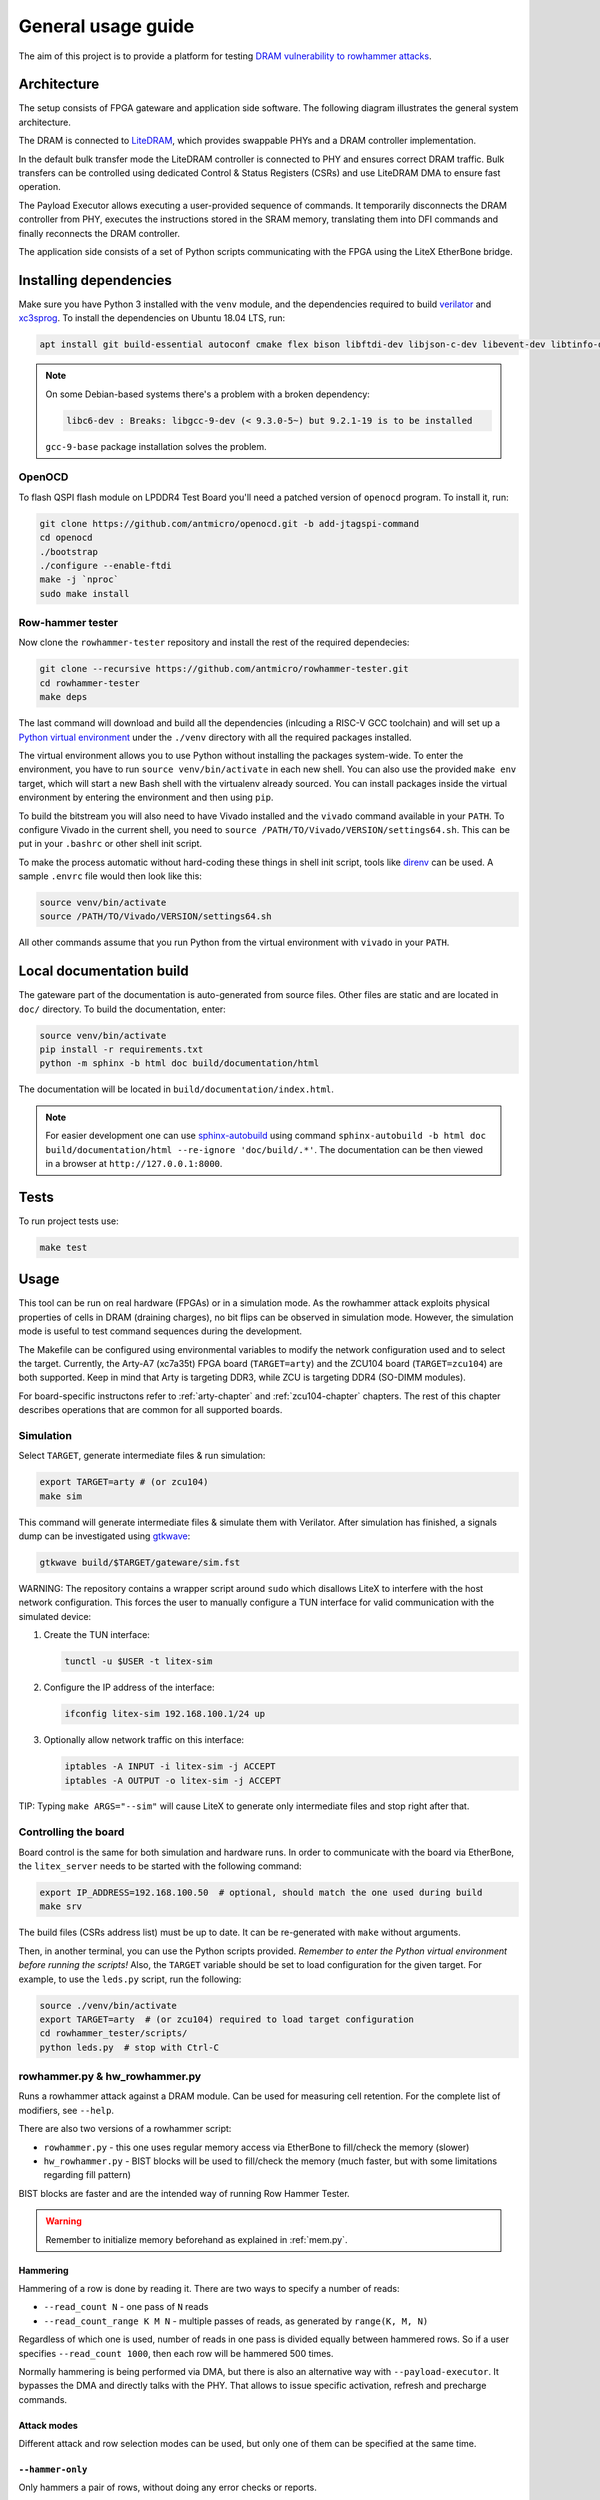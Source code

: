 General usage guide
===================

The aim of this project is to provide a platform for testing `DRAM vulnerability to rowhammer attacks <https://users.ece.cmu.edu/~yoonguk/papers/kim-isca14.pdf>`_.

.. _architecture:

Architecture
------------

The setup consists of FPGA gateware and application side software.
The following diagram illustrates the general system architecture.


.. image:: ./architecture.png
   :target: ./architecture.png
   :alt: Archtecture diagram


The DRAM is connected to `LiteDRAM <https://github.com/enjoy-digital/litedram>`_, which provides swappable PHYs and a DRAM controller implementation.

In the default bulk transfer mode the LiteDRAM controller is connected to PHY and ensures correct DRAM traffic.
Bulk transfers can be controlled using dedicated Control & Status Registers (CSRs) and use LiteDRAM DMA to ensure fast operation.

The Payload Executor allows executing a user-provided sequence of commands.
It temporarily disconnects the DRAM controller from PHY, executes the instructions stored in the SRAM memory,
translating them into DFI commands and finally reconnects the DRAM controller.

The application side consists of a set of Python scripts communicating with the FPGA using the LiteX EtherBone bridge.

Installing dependencies
-----------------------

Make sure you have Python 3 installed with the ``venv`` module, and the dependencies required to build
`verilator <https://github.com/verilator/verilator>`_ and `xc3sprog <https://github.com/matrix-io/xc3sprog>`_.
To install the dependencies on Ubuntu 18.04 LTS, run:

.. code-block:: sh

   apt install git build-essential autoconf cmake flex bison libftdi-dev libjson-c-dev libevent-dev libtinfo-dev uml-utilities python3 python3-venv python3-wheel protobuf-compiler libcairo2

.. note::

   On some Debian-based systems there's a problem with a broken dependency:

   .. code-block::

      libc6-dev : Breaks: libgcc-9-dev (< 9.3.0-5~) but 9.2.1-19 is to be installed

   ``gcc-9-base`` package installation solves the problem.

OpenOCD
^^^^^^^

To flash QSPI flash module on LPDDR4 Test Board you'll need a patched version of ``openocd`` program. To install it, run:

.. code-block:: sh

   git clone https://github.com/antmicro/openocd.git -b add-jtagspi-command
   cd openocd
   ./bootstrap
   ./configure --enable-ftdi
   make -j `nproc`
   sudo make install

Row-hammer tester
^^^^^^^^^^^^^^^^^

Now clone the ``rowhammer-tester`` repository and install the rest of the required dependecies:

.. code-block:: sh

   git clone --recursive https://github.com/antmicro/rowhammer-tester.git
   cd rowhammer-tester
   make deps

The last command will download and build all the dependencies (inlcuding a RISC-V GCC toolchain)
and will set up a `Python virtual environment <https://docs.python.org/3/library/venv.html>`_ under
the ``./venv`` directory with all the required packages installed.

The virtual environment allows you to use Python without installing the packages system-wide.
To enter the environment, you have to run ``source venv/bin/activate`` in each new shell.
You can also use the provided ``make env`` target, which will start a new Bash shell with the virtualenv already sourced.
You can install packages inside the virtual environment by entering the environment and then using ``pip``.


To build the bitstream you will also need to have Vivado installed and the ``vivado`` command available in your ``PATH``.
To configure Vivado in the current shell, you need to ``source /PATH/TO/Vivado/VERSION/settings64.sh``.
This can be put in your ``.bashrc`` or other shell init script.

To make the process automatic without hard-coding these things in shell init script,
tools like `direnv <https://github.com/direnv/direnv>`_ can be used. A sample ``.envrc`` file would then look like this:

.. code-block:: sh

   source venv/bin/activate
   source /PATH/TO/Vivado/VERSION/settings64.sh

All other commands assume that you run Python from the virtual environment with ``vivado`` in your ``PATH``.

Local documentation build
-------------------------

The gateware part of the documentation is auto-generated from source files.
Other files are static and are located in ``doc/`` directory.
To build the documentation, enter:

.. code-block:: sh

   source venv/bin/activate
   pip install -r requirements.txt
   python -m sphinx -b html doc build/documentation/html

The documentation will be located in ``build/documentation/index.html``.

.. note::

   For easier development one can use `sphinx-autobuild <https://pypi.org/project/sphinx-autobuild>`_
   using command ``sphinx-autobuild -b html doc build/documentation/html --re-ignore 'doc/build/.*'``.
   The documentation can be then viewed in a browser at ``http://127.0.0.1:8000``.

Tests
-----

To run project tests use:

.. code-block:: sh

   make test

Usage
-----

This tool can be run on real hardware (FPGAs) or in a simulation mode.
As the rowhammer attack exploits physical properties of cells in DRAM (draining charges), no bit flips can be observed in simulation mode.
However, the simulation mode is useful to test command sequences during the development.

The Makefile can be configured using environmental variables to modify the network configuration used and to select the target.
Currently, the Arty-A7 (xc7a35t) FPGA board (\ ``TARGET=arty``\ ) and the ZCU104 board (\ ``TARGET=zcu104``\ ) are both supported.
Keep in mind that Arty is targeting DDR3, while ZCU is targeting DDR4 (SO-DIMM modules).

For board-specific instructons refer to :ref:`arty-chapter` and :ref:`zcu104-chapter` chapters.
The rest of this chapter describes operations that are common for all supported boards.

Simulation
^^^^^^^^^^

Select ``TARGET``\ , generate intermediate files & run simulation:

.. code-block:: sh

   export TARGET=arty # (or zcu104)
   make sim

This command will generate intermediate files & simulate them with Verilator.
After simulation has finished, a signals dump can be investigated using `gtkwave <http://gtkwave.sourceforge.net/>`_\ :

.. code-block:: sh

   gtkwave build/$TARGET/gateware/sim.fst

WARNING: The repository contains a wrapper script around ``sudo`` which disallows LiteX to interfere with
the host network configuration. This forces the user to manually configure a TUN interface for valid
communication with the simulated device:


#.
   Create the TUN interface:

   .. code-block:: sh

      tunctl -u $USER -t litex-sim

#.
   Configure the IP address of the interface:

   .. code-block:: sh

      ifconfig litex-sim 192.168.100.1/24 up

#.
   Optionally allow network traffic on this interface:

   .. code-block:: sh

      iptables -A INPUT -i litex-sim -j ACCEPT
      iptables -A OUTPUT -o litex-sim -j ACCEPT

TIP: Typing ``make ARGS="--sim"`` will cause LiteX to generate only intermediate files and stop right after that.

.. _controlling-the-board:

Controlling the board
^^^^^^^^^^^^^^^^^^^^^

Board control is the same for both simulation and hardware runs.
In order to communicate with the board via EtherBone, the ``litex_server`` needs to be started with the following command:

.. code-block:: sh

   export IP_ADDRESS=192.168.100.50  # optional, should match the one used during build
   make srv

The build files (CSRs address list) must be up to date. It can be re-generated with ``make`` without arguments.

Then, in another terminal, you can use the Python scripts provided. *Remember to enter the Python virtual environment before running the scripts!* Also, the ``TARGET`` variable should be set to load configuration for the given target.
For example, to use the ``leds.py`` script, run the following:

.. code-block:: sh

   source ./venv/bin/activate
   export TARGET=arty  # (or zcu104) required to load target configuration
   cd rowhammer_tester/scripts/
   python leds.py  # stop with Ctrl-C


rowhammer.py & hw_rowhammer.py
^^^^^^^^^^^^^^^^^^^^^^^^^^^^^^

Runs a rowhammer attack against a DRAM module.
Can be used for measuring cell retention.
For the complete list of modifiers, see ``--help``.

There are also two versions of a rowhammer script:

* ``rowhammer.py`` - this one uses regular memory access via EtherBone to fill/check the memory (slower)
* ``hw_rowhammer.py`` - BIST blocks will be used to fill/check the memory (much faster, but with some limitations regarding fill pattern)

BIST blocks are faster and are the intended way of running Row Hammer Tester.

.. warning:: Remember to initialize memory beforehand as explained in :ref:`mem.py`.

Hammering
~~~~~~~~~

Hammering of a row is done by reading it.
There are two ways to specify a number of reads:

* ``--read_count N``           - one pass of ``N`` reads
* ``--read_count_range K M N`` - multiple passes of reads, as generated by ``range(K, M, N)``

Regardless of which one is used, number of reads in one pass is divided equally between hammered rows.
So if a user specifies ``--read_count 1000``, then each row will be hammered 500 times.

Normally hammering is being performed via DMA, but there is also an alternative way with ``--payload-executor``.
It bypasses the DMA and directly talks with the PHY.
That allows to issue specific activation, refresh and precharge commands.

Attack modes
~~~~~~~~~~~~

Different attack and row selection modes can be used, but only one of them can be specified at the same time.

``--hammer-only``
~~~~~~~~~~~~~~~~~

Only hammers a pair of rows, without doing any error checks or reports.

For example following command will hammer rows 4 and 6 1000 times total (so 500 times each): ::

  (venv) $ python hw_rowhammer.py --hammer-only 4 6 --read_count 1000


``--all-rows``
~~~~~~~~~~~~~~

Row pairs generated from ``range(start-row, nrows - row-pair-distance, row-jump)`` expression will be hammered.

Generated pairs are of form ``(i, i + row-pair-distance)``.
Default values for used arguments are:

======================= =======
argument                default
======================= =======
``--start-row``         0
``--row-jump``          1
``--row-pair-distance`` 2
======================= =======

So you can run following command to hammer rows ``(0, 2), (1, 3), (2, 4)``: ::

  (venv) $ python hw_rowhammer.py --all-rows --nrows 5

And in case of: ::

  (venv) $ python hw_rowhammer.py --all-rows --start-row 10 --nrows 16 --row-jump 2 --row-distance 3

hammered pairs would be: ``(10, 13), (12, 15)``.

In special case, where ``--row-pair-distance`` is 0, you can check how hammering a single row affects other rows.
Normally activations and deactivations are achieved with row reads using the DMA, but in this case it is not possible.
Because the same row is being read all the time, no deactivation command would be sent by the DMA.
In this case, ``--payload-executor`` is requires as it bypasses the DMA and sends deactivation commands on its own. ::

  (venv) $ python hw_rowhammer.py --all-rows --nrows 5 --row-pair-distance 0 --payload-executor

``--row-pairs sequential``
~~~~~~~~~~~~~~~~~~~~~~~~~~

Hammers pairs of ``(start-row, start-row + n)``, where ``n`` is from 0 to ``nrows``. ::

  (venv) $ python hw_rowhammer.py --row-pairs sequential --start-row 4 --nrows 10

Command above, would hammer following set of row pairs: ::

   (4, 4 + 0)
   (4, 4 + 1)
   ...
   (4, 4 + 9)
   (4, 4 + 10)

``--row-pairs const``
~~~~~~~~~~~~~~~~~~~~~

Two rows specified with the ``const-rows-pair`` parameter will be hammered: ::

  (venv) $ python hw_rowhammer.py --row-pairs const --const-rows-pair 4 6

``--row-pairs random``
~~~~~~~~~~~~~~~~~~~~~~

``nrows`` pairs of random rows will be hammered. Row numbers will be between ``start-row`` and ``start-row + nrows``. ::

  (venv) $ python hw_rowhammer.py --row-pairs random --start-row 4 --nrows 10

Patterns
~~~~~~~~

User can choose a pattern that memory will be initially filled with:

* ``all_0`` - all bits set to 0
* ``all_1`` - all bits set to 1
* ``01_in_row`` - alternating 0's and 1's in a row (``0xaaaaaaaa`` in hex)
* ``01_per_row`` - all 0's in odd-numbered rows, all 1's in even rows
* ``rand_per_row`` - random values for all rows


Example output
~~~~~~~~~~~~~~

.. code-block::

   (venv) $ python hw_rowhammer.py --nrows 512 --read_count 10e6 --pattern 01_in_row --row-pairs const --const-rows-pair 54 133 --no-refresh
   Preparing ...
   WARNING: only single word patterns supported, using: 0xaaaaaaaa
   Filling memory with data ...
   Progress: [========================================] 16777216 / 16777216
   Verifying written memory ...
   Progress: [========================================] 16777216 / 16777216 (Errors: 0)
   OK
   Disabling refresh ...
   Running Rowhammer attacks ...
   read_count: 10000000
     Iter 0 / 1 Rows = (54, 133), Count = 10.00M / 10.00M
   Reenabling refresh ...
   Verifying attacked memory ...
   Progress: [========================================] 16777216 / 16777216 (Errors: 30)
   Bit-flips for row    53: 5
   Bit-flips for row    55: 11
   Bit-flips for row   132: 12
   Bit-flips for row   134: 3


Row selection examples
~~~~~~~~~~~~~~~~~~~~~~

Select row pairs from row 3 (``--start-row``) to row 59 (``--nrows``) where the next pair is 5 rows away (``--row-jump``) from the previous one: ::

  (venv) $ python hw_rowhammer.py --pattern 01_in_row --all-rows --start-row 3 --nrows 60 --row-jump 5 --no-refresh --read_count 10e4

Select row pairs from row 3 to to row 59 without a distance between subsequent pairs (no ``--row-jump``), which means that rows pairs are incremented by 1: ::

  (venv) $ python hw_rowhammer.py --pattern 01_in_row --all-rows --start-row 3 --nrows 60 --no-refresh --read_count 10e4

Select all row pairs (from 0 to nrows - 1): ::

  (venv) $ python hw_rowhammer.py --pattern 01_in_row --all-rows --nrows 512 --no-refresh --read_count 10e4

Select all row pairs (from 0 to nrows - 1) and save the error summary in JSON format to the ``test`` directory: ::

  (venv) $ python hw_rowhammer.py --pattern 01_in_row --all-rows --nrows 512 --no-refresh --read_count 10e4 --log_dir ./test

Select only one row (42 in this case) and save the error summary in JSON format to the ``test`` directory: ::

  (venv) $ python hw_rowhammer.py --pattern all_1 --row-pairs const --const-rows-pair 42 42 --no-refresh --read_count 10e4 --log_dir ./test

Select all rows (from 0 to nrows - 1) and hammer them one by one 1M times each. ::

  (venv) $ python hw_rowhammer.py --all-rows --nrows 100 --row-pair-distance 0 --payload-executor --no-refresh --read_count 1e6


Cell retention measurement examples
~~~~~~~~~~~~~~~~~~~~~~~~~~~~~~~~~~~

Select all row pairs (from 0 to nrows - 1) and perform a set of tests for different read count values, starting from 10e4 and ending at 10e5 with a step of 20e4 (``--read_count_range [start stop step]``): ::

  (venv) $ python hw_rowhammer.py --pattern 01_in_row --all-rows --nrows 512 --no-refresh --read_count_range 10e4 10e5 20e4

Perform set of tests for different read count values in a given range for one row pair (50, 100): ::

  (venv) $ python hw_rowhammer.py --pattern 01_in_row --row-pairs const --const-rows-pair 50 100 --no-refresh --read_count_range 10e4 10e5 20e4

Perform set of tests for different read count values in a given range for one row pair (50, 100) and stop the test execution as soon as a bitflip is found: ::

  (venv) $ python hw_rowhammer.py --pattern 01_in_row --row-pairs const --const-rows-pair 50 100 --no-refresh --read_count_range 10e4 10e5 20e4 --exit-on-bit-flip

Perform set of tests for different read count values in a given range for one row pair (50, 100) and save the error summary in JSON format to the ``test`` directory: ::

  (venv) $ python hw_rowhammer.py --pattern 01_in_row --row-pairs const --const-rows-pair 50 100 --no-refresh --read_count_range 10e4 10e5 20e4 --log_dir ./test

Perform set of tests for different read count values in a given range for a sequence of attacks for different pairs, where the first row of a pair is 40 and the second one is a row of a number from range (40, nrows - 1): ::

  (venv) $ python hw_rowhammer.py --pattern 01_in_row --row-pairs sequential --start-row 40 --nrows 512 --no-refresh --read_count_range 10e4 10e5 20e4


logs2plot.py
~~~~~~~~~~~

There is an option to plot a graph showing distribution of bitflips across rows and columns from generated logs.
For example one can generate graphs by calling: ::

  (venv) $ python logs2plot.py your_error_summary.json

For every attack there will be one graph.
So if you attacked two row pairs ``(A, B)``, ``(C, D)`` with two different read counts each ``(X, Y)``, for a total of 4 attacks, there will be 4 plots generated:

* read count: ``X`` and pair: ``(A, B)``
* read count: ``X`` and pair: ``(C, D)``
* read count: ``Y`` and pair: ``(A, B)``
* read count: ``Y`` and pair: ``(C, D)``

You can control number of displayed columns with ``--plot-columns``.
For example if your module has 1024 columns and you provide ``--plot-columns 16``, then DRAM columns will be displayed in groups of 64.


logs2vis.py
~~~~~~~~~~~

Similarly to ``logs2plot.py``, you can generate visualization using `F4PGA Database Visualizer <https://github.com/chipsalliance/f4pga-database-visualizer>`_.

To view results using DB Visualizer you need to:

Clone and build the visualizer with: ::

    git clone https://github.com/chipsalliance/f4pga-database-visualizer
    cd f4pga-database-visualizer
    npm run build

Run ``rowhammer.py`` or ``hw_rowhammer.py`` with ``--log-dir log_directory``

Generate JSON files for the visualizer: ::

  python3 logs2vis.py log_directory/your_error_summary.json vis_directory

Copy generated JSON files from ``vis_directory`` to ``/path/to/f4pga-database-visualizer/dist/production/``

Start a simple HTTP server inside the production directory: ::

  python -m http.server 8080


Other scripts
^^^^^^^^^^^^^

Some of the scripts are simple and do not take command line arguments, others will provide help via ``SCRIPT.PY --help`` or ``SCRIPT.PY -h``.
Some of the scripts accept ``--srv`` option.
With this option enabled, a program will start it's own instance of ``litex_server`` (the user doesn't need to run ``make srv`` from :ref:`controlling the board`)

leds.py
~~~~~~~

Displays a simple "bouncing" animation using the LEDs on Arty-A7 board, with the light moving from side to side.

``-t TIME_MS`` or ``--time-ms TIME_MS`` option can be used to adjust LED switching interval.

version.py
~~~~~~~~~~

Prints the data stored in the LiteX identification memory:

* hardware platform identifier
* source code git hash
* build date

Example output:

.. code-block:: sh

   (venv) python version.py
   Row Hammer Tester SoC on xc7k160tffg676-1, git: e7854fdd16d5f958e616bbb4976a97962ee9197d 2022-07-24 15:46:52


dump_regs.py
~~~~~~~~~~~~

Dumps values of all CSRs.
Example output of ``dump_regs.py``:

.. code-block:: sh

   0x82000000: 0x00000000 ctrl_reset
   0x82000004: 0x12345678 ctrl_scratch
   0x82000008: 0x00000000 ctrl_bus_errors
   0x82002000: 0x00000000 uart_rxtx
   0x82002004: 0x00000001 uart_txfull
   0x82002008: 0x00000001 uart_rxempty
   0x8200200c: 0x00000003 uart_ev_status
   0x82002010: 0x00000000 uart_ev_pending
   ...

.. note::

   Note that ctrl_scratch value is 0x12345678. This is the reset value of this register.
   If you are getting a different, this may indicate a problem.

mem.py
~~~~~~

Before the DRAM memory can be used, the initialization and leveling must be performed. The ``mem.py`` script serves this purpose.

Expected output:

.. code-block:: sh

   (venv) $ python mem.py
   (LiteX output)
   --========== Initialization ============--
   Initializing SDRAM @0x40000000...
   Switching SDRAM to software control.
   Read leveling:
     m0, b0: |11111111111110000000000000000000| delays: 06+-06
     m0, b1: |00000000000000111111111111111000| delays: 21+-08
     m0, b2: |00000000000000000000000000000011| delays: 31+-01
     m0, b3: |00000000000000000000000000000000| delays: -
     m0, b4: |00000000000000000000000000000000| delays: -
     m0, b5: |00000000000000000000000000000000| delays: -
     m0, b6: |00000000000000000000000000000000| delays: -
     m0, b7: |00000000000000000000000000000000| delays: -
     best: m0, b01 delays: 21+-07
     m1, b0: |11111111111111000000000000000000| delays: 07+-07
     m1, b1: |00000000000000111111111111111000| delays: 22+-08
     m1, b2: |00000000000000000000000000000001| delays: 31+-00
     m1, b3: |00000000000000000000000000000000| delays: -
     m1, b4: |00000000000000000000000000000000| delays: -
     m1, b5: |00000000000000000000000000000000| delays: -
     m1, b6: |00000000000000000000000000000000| delays: -
     m1, b7: |00000000000000000000000000000000| delays: -
     best: m1, b01 delays: 22+-08
   Switching SDRAM to hardware control.
   Memtest at 0x40000000 (2MiB)...
     Write: 0x40000000-0x40200000 2MiB
      Read: 0x40000000-0x40200000 2MiB
   Memtest OK
   Memspeed at 0x40000000 (2MiB)...
     Write speed: 12MiB/s
     === Initialization succeeded. ===
   Proceeding ...

   Memtest (basic)
   OK

   Memtest (random)
   OK

bios_console.py
~~~~~~~~~~~~~~~

Sometimes it may happen that memory initialization fails when running the ``mem.py`` script.
This is most likely due to using boards that allow to swap memory modules, such as ZCU104.

Memory initialization procedure is peformed by the CPU instantiated inside the FPGA fabric.
The CPU runs the LiteX BIOS.
In case of memory training failure it may be helpful to access the LiteX BIOS console.

If the script cannot find a serial terminal emulator program on the host system, it will fall back
to ``litex_term`` which is shipped with LiteX. It is however advised to install ``picocom``/``minicom``
as ``litex_term`` has worse performance.

In the BIOS console use the ``help`` command to get information about other available commands.
To re-run memory initialization and training type ``reboot``.

.. note:: To close picocom/minicom enter CTRL+A+X key combination.

Example:

.. code-block:: sh

   (venv) $ python bios_console.py
   LiteX Crossover UART created: /dev/pts/4
   Using serial backend: auto
   picocom v3.1

   port is        : /dev/pts/4
   flowcontrol    : none
   baudrate is    : 1000000
   parity is      : none
   databits are   : 8
   stopbits are   : 1
   escape is      : C-a
   local echo is  : no
   noinit is      : no
   noreset is     : no
   hangup is      : no
   nolock is      : no
   send_cmd is    : sz -vv
   receive_cmd is : rz -vv -E
   imap is        :
   omap is        :
   emap is        : crcrlf,delbs,
   logfile is     : none
   initstring     : none
   exit_after is  : not set
   exit is        : no

   Type [C-a] [C-h] to see available commands
   Terminal ready
   ad speed: 9MiB/s

   --============== Boot ==================--
   Booting from serial...
   Press Q or ESC to abort boot completely.
   sL5DdSMmkekro
                Timeout
   No boot medium found

   --============= Console ================--

   litex>

mem_bist.py
~~~~~~~~~~~

A script written to test BIST block functionality. Two tests are available:

* ``test-modules`` - memory is initialized and then a series of errors is introduced (on purpose).
  Then BIST is used to check the content of the memory. If the number of errors detected is equal to the number
  of errors introduced, the test is passed.
* ``test-memory`` - simple test that writes a pattern in the memory, reads it, and checks if the content is correct.
  Both write and read operations are done via BIST.

benchmark.py
~~~~~~~~~~~~~~~~~

Benchmarks memory access performance. There are two subcommands available:

* ``etherbone`` - measure performance of the EtherBone bridge
* ``bist`` - measure performance of DMA DRAM access using the BIST modules

Example output:

.. code-block:: sh

   (venv) $  python benchmark.py etherbone read 0x10000 --burst 255
   Using generated target files in: build/lpddr4_test_board
   Running measurement ...
   Elapsed = 4.189 sec
   Size    = 256.000 KiB
   Speed   = 61.114 KiBps

   (venv) $  python benchmark.py bist read
   Using generated target files in: build/lpddr4_test_board
   Filling memory before reading measurements ...
   Progress: [========================================] 16777216 / 16777216
   Running measurement ...
   Progress: [========================================] 16777216 / 16777216 (Errors: 0)
   Elapsed = 1.591 sec
   Size    = 512.000 MiB
   Speed   = 321.797 MiBps


analyzer.py
~~~~~~~~~~~

This script utilizes the Litescope functionality to gather debug information about
signals in the LiteX system. In-depth Litescope documentation `is here <https://github.com/enjoy-digital/litex/wiki/Use-LiteScope-To-Debug-A-SoC>`_.

As you can see in Litescope documentation, Litescope analyzer needs to be instantiated in your design. Example design with analyzer added was provided as ``arty_litescope`` TARGET.
As the name implies it can be run using Arty board. You can use ``rowhammer_tester/targets/arty_litescope.py`` as a reference for your own Litescope-enabled targets.

To build ``arty_litescope`` example and upload it to device, in root directory run:

.. code-block:: sh

   export TARGET=arty_litescope
   make build
   make upload

``analyzer.csv`` file will be created in root directory.
We need to copy it to target's build dir before using ``analyzer.py``.

.. code-block:: sh

   cp analyzer.csv build/arty_litescope/

Then start litex-server with:

.. code-block:: sh

   make srv

And execute analyzer script in a separate shell:

.. code-block:: sh

   export TARGET=arty_litescope
   python rowhammer_tester/scripts/analyzer.py

Results will be stored in ``dump.vcd`` file and can be viewed with gtkwave:

.. code-block:: sh

   gtkwave dump.vcd

utils.py
~~~~~~~~

Contains useful functions that are used by other scripts. Not to be executed on its own.
Some of the implemented features:

* wrapper functions for memory operations
* DRAM address convertion
* payload execution
* helper functions for accessing configuration files
* prettified console output

